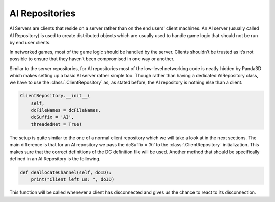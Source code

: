 .. _ai-repositories:

AI Repositories
===============

AI Servers are clients that reside on a server rather than on the end users'
client machines. An AI server (usually called AI Repository) is used to create
distributed objects which are usually used to handle game logic that should not
be run by end user clients.

In networked games, most of the game logic should be handled by the server.
Clients shouldn’t be trusted as it’s not possible to ensure that they haven’t
been compromised in one way or another.

Similar to the server repositories, for AI repositories most of the low-level
networking code is neatly hidden by Panda3D which makes setting up a basic AI
server rather simple too. Though rather than having a dedicated AIRepository
class, we have to use the :class:`.ClientRepository` as, as stated before, the
AI repository is nothing else than a client.

.. code-block:: python

   ClientRepository.__init__(
       self,
       dcFileNames = dcFileNames,
       dcSuffix = 'AI',
       threadedNet = True)

The setup is quite similar to the one of a normal client repository which we
will take a look at in the next sections. The main difference is that for an AI
repository we pass the dcSuffix = ‘AI’ to the :class:`.ClientRepository`
initialization.
This makes sure that the correct definitions of the DC definition file will be
used. Another method that should be specifically defined in an AI Repository is
the following.

.. code-block:: python

   def deallocateChannel(self, doID):
       print("Client left us: ", doID)

This function will be called whenever a client has disconnected and gives us
the chance to react to its disconnection.
